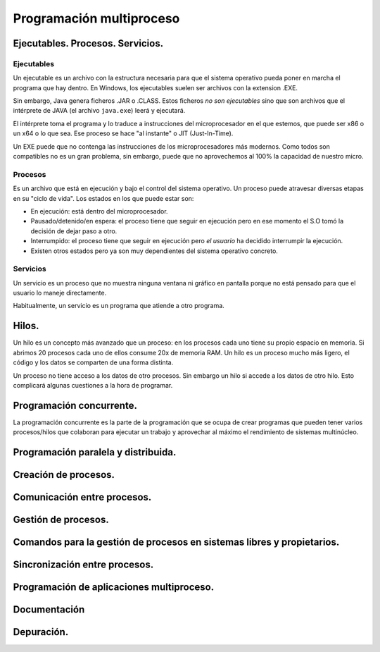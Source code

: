 ﻿=========================
Programación multiproceso
=========================


Ejecutables. Procesos. Servicios.
---------------------------------

Ejecutables
~~~~~~~~~~~~~~~~~~~~~~~~~~~~~~~~~~~~~~~~~~~~~~~~~~~~~~~~~~~~

Un ejecutable es un archivo con la estructura necesaria para que el sistema operativo pueda poner en marcha el programa que hay dentro. En Windows, los ejecutables suelen ser archivos con la extension .EXE.

Sin embargo, Java genera ficheros .JAR o .CLASS. Estos ficheros *no son ejecutables* sino que son archivos que el intérprete de JAVA (el archivo ``java.exe``) leerá y ejecutará.

El intérprete toma el programa y lo traduce a instrucciones del microprocesador en el que estemos, que puede ser x86 o un x64 o lo que sea. Ese proceso se hace "al instante" o JIT (Just-In-Time).


Un EXE puede que no contenga las instrucciones de los microprocesadores más modernos. Como todos son compatibles no es un gran problema, sin embargo, puede que no aprovechemos al 100% la capacidad de nuestro micro.


Procesos
~~~~~~~~~~~~~~~~~~~~~~~~~~~~~~~~~~~~~~~~~~~~~~~~~~~~~~~~~~~~

Es un archivo que está en ejecución y bajo el control del sistema operativo. Un proceso puede atravesar diversas etapas en su "ciclo de vida". Los estados en los que puede estar son:

* En ejecución: está dentro del microprocesador.
* Pausado/detenido/en espera: el proceso tiene que seguir en ejecución pero en ese momento el S.O tomó la decisión de dejar paso a otro.
* Interrumpido: el proceso tiene que seguir en ejecución pero *el usuario* ha decidido interrumpir la ejecución.
* Existen otros estados pero ya son muy dependientes del sistema operativo concreto.


Servicios
~~~~~~~~~~~~~~~~~~~~~~~~~~~~~~~~~~~~~~~~~~~~~~~~~~~~~~~~~~~~

Un servicio es un proceso que no muestra ninguna ventana ni gráfico en pantalla porque no está pensado para que el usuario lo maneje directamente.


Habitualmente, un servicio es un programa que atiende a otro programa.


Hilos.
------
Un hilo es un concepto más avanzado que un proceso: en los procesos cada uno tiene su propio espacio en memoria. Si abrimos 20 procesos cada uno de ellos consume 20x de memoria RAM. Un hilo es un proceso mucho más ligero, el código y los datos se comparten de una forma distinta.

Un proceso no tiene acceso a los datos de otro procesos. Sin embargo un hilo si accede a los datos de otro hilo. Esto complicará algunas cuestiones a la hora de programar.



Programación concurrente.
-------------------------

La programación concurrente es la parte de la programación que se ocupa de crear programas que pueden tener varios procesos/hilos que colaboran para ejecutar un trabajo y aprovechar al máximo el rendimiento de sistemas multinúcleo.




Programación paralela y distribuida.
------------------------------------


Creación de procesos.
---------------------


Comunicación entre procesos.
----------------------------


Gestión de procesos.
--------------------

Comandos para la gestión de procesos en sistemas libres y propietarios.
-----------------------------------------------------------------------

Sincronización entre procesos.
------------------------------


Programación de aplicaciones multiproceso.
-------------------------------------------


Documentación
-------------

Depuración.
-----------